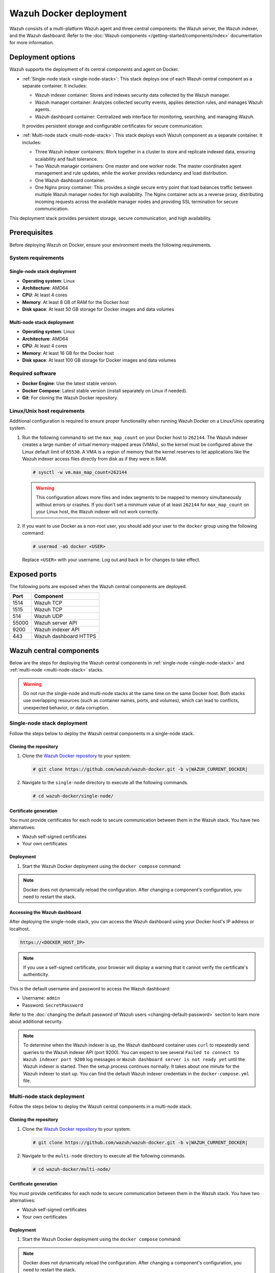 .. Copyright (C) 2015, Wazuh, Inc.

.. meta::
   :description: Wazuh supports the deployment of the central components on Docker. Learn more in this section of the documentation.

Wazuh Docker deployment
=======================

Wazuh consists of a multi-platform Wazuh agent and three central components: the Wazuh server, the Wazuh indexer, and the Wazuh dashboard. Refer to the :doc:`Wazuh components </getting-started/components/index>` documentation for more information.

Deployment options
------------------

Wazuh supports the deployment of its central components and agent on Docker.

-  :ref:`Single-node stack <single-node-stack>`: This stack deploys one of each Wazuh central component as a separate container. It includes:

   -  Wazuh indexer container: Stores and indexes security data collected by the Wazuh manager.
   -  Wazuh manager container: Analyzes collected security events, applies detection rules, and manages Wazuh agents.
   -  Wazuh dashboard container: Centralized web interface for monitoring, searching, and managing Wazuh.

   It provides persistent storage and configurable certificates for secure communication.

-  :ref:`Multi-node stack <multi-node-stack>`: This stack deploys each Wazuh component as a separate container. It includes:

   -  Three Wazuh indexer containers: Work together in a cluster to store and replicate indexed data, ensuring scalability and fault tolerance.
   -  Two Wazuh manager containers: One master and one worker node. The master coordinates agent management and rule updates, while the worker provides redundancy and load distribution.
   -  One Wazuh dashboard container.
   -  One Nginx proxy container: This provides a single secure entry point that load balances traffic between multiple Wazuh manager nodes for high availability. The Nginx container acts as a reverse proxy, distributing incoming requests across the available manager nodes and providing SSL termination for secure communication.

This deployment stack provides persistent storage, secure communication, and high availability.

Prerequisites
-------------

Before deploying Wazuh on Docker, ensure your environment meets the following requirements.

System requirements
^^^^^^^^^^^^^^^^^^^

Single-node stack deployment
~~~~~~~~~~~~~~~~~~~~~~~~~~~~

-  **Operating system**: Linux
-  **Architecture**: AMD64
-  **CPU**: At least 4 cores
-  **Memory**: At least 8 GB of RAM for the Docker host
-  **Disk space**: At least 50 GB storage for Docker images and data volumes

Multi-node stack deployment
~~~~~~~~~~~~~~~~~~~~~~~~~~~

-  **Operating system**: Linux
-  **Architecture**: AMD64
-  **CPU**: At least 4 cores
-  **Memory**: At least 16 GB for the Docker host
-  **Disk space**: At least 100 GB storage for Docker images and data volumes

Required software
^^^^^^^^^^^^^^^^^

-  **Docker Engine**: Use the latest stable version.

-  **Docker Compose**: Latest stable version (install separately on Linux if needed).

-  **Git**: For cloning the Wazuh Docker repository.

Linux/Unix host requirements
^^^^^^^^^^^^^^^^^^^^^^^^^^^^

Additional configuration is required to ensure proper functionality when running Wazuh Docker on a Linux/Unix operating system.

#. Run the following command to set the ``max_map_count`` on your Docker host to ``262144``. The Wazuh indexer creates a large number of virtual memory-mapped areas (VMAs), so the kernel must be configured above the Linux default limit of ``65530``. A VMA is a region of memory that the kernel reserves to let applications like the Wazuh indexer access files directly from disk as if they were in RAM.

   .. code-block:: console

      # sysctl -w vm.max_map_count=262144

   .. warning::

      This configuration allows more files and index segments to be mapped to memory simultaneously without errors or crashes. If you don't set a minimum value of at least ``262144`` for ``max_map_count`` on your Linux host, the Wazuh indexer will not work correctly.

#. If you want to use Docker as a non-root user, you should add your user to the ``docker`` group using the following command:

   .. code-block:: console

      # usermod -aG docker <USER>

   Replace ``<USER>`` with your username.  Log out and back in for changes to take effect.

Exposed ports
-------------

The following ports are exposed when the Wazuh central components are deployed.

+-----------+-----------------------------+
| **Port**  | **Component**               |
+-----------+-----------------------------+
| 1514      | Wazuh TCP                   |
+-----------+-----------------------------+
| 1515      | Wazuh TCP                   |
+-----------+-----------------------------+
| 514       | Wazuh UDP                   |
+-----------+-----------------------------+
| 55000     | Wazuh server API            |
+-----------+-----------------------------+
| 9200      | Wazuh indexer API           |
+-----------+-----------------------------+
| 443       | Wazuh dashboard HTTPS       |
+-----------+-----------------------------+

Wazuh central components
------------------------

Below are the steps for deploying the Wazuh central components in :ref:`single-node <single-node-stack>` and :ref:`multi-node <multi-node-stack>` stacks.

.. warning::

   Do not run the single-node and multi-node stacks at the same time on the same Docker host. Both stacks use overlapping resources (such as container names, ports, and volumes), which can lead to conflicts, unexpected behavior, or data corruption.

.. _single-node-stack:

Single-node stack deployment
^^^^^^^^^^^^^^^^^^^^^^^^^^^^

Follow the steps below to deploy the Wazuh central components in a single-node stack.

Cloning the repository
~~~~~~~~~~~~~~~~~~~~~~

#. Clone the `Wazuh Docker repository <https://github.com/wazuh/wazuh-docker>`__ to your system:

   .. code-block:: console

      # git clone https://github.com/wazuh/wazuh-docker.git -b v|WAZUH_CURRENT_DOCKER|

#. Navigate to the ``single-node`` directory to execute all the following commands.

   .. code-block:: console

      # cd wazuh-docker/single-node/

Certificate generation
~~~~~~~~~~~~~~~~~~~~~~

You must provide certificates for each node to secure communication between them in the Wazuh stack. You have two alternatives:

-  Wazuh self-signed certificates
-  Your own certificates

.. tabs::

   .. group-tab:: Wazuh self‑signed certificates

      You must use the ``wazuh-certs-generator`` Docker image to generate self-signed certificates for each node of the stack.

      #. **Optional**: Add the following to the ``generate-indexer-certs.yml`` file if your system uses a proxy. If not, skip this step. Replace ``<YOUR_PROXY_ADDRESS_OR_DNS>`` with your proxy information.

         .. code-block:: yaml

            # Wazuh App Copyright (C) 2017, Wazuh Inc. (License GPLv2)
            services:
              generator:
                image: wazuh/wazuh-certs-generator:0.0.2
                hostname: wazuh-certs-generator
                volumes:
                  - ./config/wazuh_indexer_ssl_certs/:/certificates/
                  - ./config/certs.yml:/config/certs.yml
                environment:
                  - HTTP_PROXY=<YOUR_PROXY_ADDRESS_OR_DNS>

      #. Run the following command to generate the desired certificates:

         .. code-block:: console

            # docker compose -f generate-indexer-certs.yml run --rm generator

      The generated certificates will be stored in the ``wazuh-docker/single-node/config/wazuh_indexer_ssl_certs`` directory.

   .. group-tab:: Your own certificates

      If you already have valid certificates for each node, place them in the ``wazuh-docker/single-node/config/wazuh_indexer_ssl_certs/`` directory using the following file names. Note your stack for the right path.

      **Wazuh indexer**:

      .. code-block:: none

         wazuh-docker/single-node/config/wazuh_indexer_ssl_certs/root-ca.pem
         wazuh-docker/single-node/config/wazuh_indexer_ssl_certs/wazuh.indexer-key.pem
         wazuh-docker/single-node/config/wazuh_indexer_ssl_certs/wazuh.indexer.pem
         wazuh-docker/single-node/config/wazuh_indexer_ssl_certs/admin.pem
         wazuh-docker/single-node/config/wazuh_indexer_ssl_certs/admin-key.pem

      **Wazuh manager**:

      .. code-block:: none

         wazuh-docker/single-node/config/wazuh_indexer_ssl_certs/root-ca-manager.pem
         wazuh-docker/single-node/config/wazuh_indexer_ssl_certs/wazuh.manager.pem
         wazuh-docker/single-node/config/wazuh_indexer_ssl_certs/wazuh.manager-key.pem

      **Wazuh dashboard**:

      .. code-block:: none

         wazuh-docker/single-node/config/wazuh_indexer_ssl_certs/wazuh.dashboard.pem
         wazuh-docker/single-node/config/wazuh_indexer_ssl_certs/wazuh.dashboard-key.pem
         wazuh-docker/single-node/config/wazuh_indexer_ssl_certs/root-ca.pem

Deployment
~~~~~~~~~~

#. Start the Wazuh Docker deployment using the ``docker compose`` command:

   .. tabs::

      .. group-tab:: Background

         .. code-block:: console

            # docker compose up -d

      .. group-tab:: Foreground

         .. code-block:: console

            # docker compose up

.. note::

   Docker does not dynamically reload the configuration. After changing a component's configuration, you need to restart the stack.



Accessing the Wazuh dashboard
~~~~~~~~~~~~~~~~~~~~~~~~~~~~~

After deploying the single-node stack, you can access the Wazuh dashboard using your Docker host's IP address or localhost.

.. code-block:: none

   https://<DOCKER_HOST_IP>

.. note::

   If you use a self-signed certificate, your browser will display a warning that it cannot verify the certificate's authenticity.

This is the default username and password to access the Wazuh dashboard:

-  Username: ``admin``
-  Password: ``SecretPassword``

Refer to the :doc:`changing the default password of Wazuh users <changing-default-password>` section to learn more about additional security.

.. note::

   To determine when the Wazuh indexer is up, the Wazuh dashboard container uses ``curl`` to repeatedly send queries to the Wazuh indexer API (port 9200). You can expect to see several ``Failed to connect to Wazuh indexer port 9200`` log messages or ``Wazuh dashboard server is not ready yet`` until the Wazuh indexer is started. Then the setup process continues normally. It takes about one minute for the Wazuh indexer to start up. You can find the default Wazuh indexer credentials in the ``docker-compose.yml`` file.

.. _multi-node-stack:

Multi-node stack deployment
^^^^^^^^^^^^^^^^^^^^^^^^^^^^

Follow the steps below to deploy the Wazuh central components in a multi-node stack.

Cloning the repository
~~~~~~~~~~~~~~~~~~~~~~

#. Clone the `Wazuh Docker repository <https://github.com/wazuh/wazuh-docker>`__ to your system:

   .. code-block:: console

      # git clone https://github.com/wazuh/wazuh-docker.git -b v|WAZUH_CURRENT_DOCKER|

#. Navigate to the ``multi-node`` directory to execute all the following commands.

   .. code-block:: console

      # cd wazuh-docker/multi-node/

Certificate generation
~~~~~~~~~~~~~~~~~~~~~~

You must provide certificates for each node to secure communication between them in the Wazuh stack. You have two alternatives:

-  Wazuh self-signed certificates
-  Your own certificates

.. tabs::

   .. group-tab:: Wazuh self‑signed certificates

      You must use the ``wazuh-certs-generator`` Docker image to generate self-signed certificates for each node of the stack.

      #. **Optional**: Add the following to the ``generate-indexer-certs.yml`` file if your system uses a proxy. If not, skip this step. Replace ``<YOUR_PROXY_ADDRESS_OR_DNS>`` with your proxy information.

         .. code-block:: yaml

            # Wazuh App Copyright (C) 2017, Wazuh Inc. (License GPLv2)
            services:
              generator:
                image: wazuh/wazuh-certs-generator:0.0.2
                hostname: wazuh-certs-generator
                volumes:
                  - ./config/wazuh_indexer_ssl_certs/:/certificates/
                  - ./config/certs.yml:/config/certs.yml
                environment:
                  - HTTP_PROXY=<YOUR_PROXY_ADDRESS_OR_DNS>

      #. Run the following command to generate the desired certificates:

         .. code-block:: console

            # docker compose -f generate-indexer-certs.yml run --rm generator

      The generated certificates will be stored in the ``wazuh-docker/multi-node/config/wazuh_indexer_ssl_certs`` directory.

   .. group-tab:: Your own certificates

      If you already have valid certificates for each node, place them in the ``wazuh-docker/multi-node/config/wazuh_indexer_ssl_certs/`` directory using the following file names. Note your stack for the right path.

      **Wazuh indexer**:

      .. code-block:: none

         wazuh-docker/multi-node/config/wazuh_indexer_ssl_certs/root-ca.pem
         wazuh-docker/multi-node/config/wazuh_indexer_ssl_certs/wazuh.indexer-key.pem
         wazuh-docker/multi-node/config/wazuh_indexer_ssl_certs/wazuh.indexer.pem
         wazuh-docker/multi-node/config/wazuh_indexer_ssl_certs/admin.pem
         wazuh-docker/multi-node/config/wazuh_indexer_ssl_certs/admin-key.pem

      **Wazuh manager**:

      .. code-block:: none

         wazuh-docker/multi-node/config/wazuh_indexer_ssl_certs/root-ca-manager.pem
         wazuh-docker/multi-node/config/wazuh_indexer_ssl_certs/wazuh.manager.pem
         wazuh-docker/multi-node/config/wazuh_indexer_ssl_certs/wazuh.manager-key.pem

      **Wazuh dashboard**:

      .. code-block:: none

         wazuh-docker/multi-node/config/wazuh_indexer_ssl_certs/wazuh.dashboard.pem
         wazuh-docker/multi-node/config/wazuh_indexer_ssl_certs/wazuh.dashboard-key.pem
         wazuh-docker/multi-node/config/wazuh_indexer_ssl_certs/root-ca.pem

Deployment
~~~~~~~~~~

#. Start the Wazuh Docker deployment using the ``docker compose`` command:

   .. tabs::

      .. group-tab:: Background

      .. code-block:: console

            # docker compose up -d

      .. group-tab:: Foreground

         .. code-block:: console

            # docker compose up

.. note::

   Docker does not dynamically reload the configuration. After changing a component's configuration, you need to restart the stack.



Accessing the Wazuh dashboard
~~~~~~~~~~~~~~~~~~~~~~~~~~~~~

After deploying the multi-node stack, you can access the Wazuh dashboard using your Docker host's IP address or localhost.

.. code-block:: none

   https://<DOCKER_HOST_IP>

.. note::

   If you use a self-signed certificate, your browser will display a warning that it cannot verify the certificate's authenticity.

This is the default username and password to access the Wazuh dashboard:

-  Username: ``admin``
-  Password: ``SecretPassword``

Refer to the :doc:`changing the default password of Wazuh users <changing-default-password>` section to learn more about additional security.

.. note::

   To determine when the Wazuh indexer is up, the Wazuh dashboard container uses ``curl`` to repeatedly send queries to the Wazuh indexer API (port 9200). You can expect to see several ``Failed to connect to Wazuh indexer port 9200`` log messages or ``Wazuh dashboard server is not ready yet`` until the Wazuh indexer is started. Then the setup process continues normally. It takes about one minute for the Wazuh indexer to start up. You can find the default Wazuh indexer credentials in the ``docker-compose.yml`` file.
